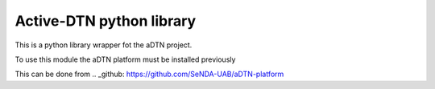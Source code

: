 Active-DTN python library
=========================

This is a python library wrapper fot the aDTN project.

To use this module the aDTN platform must be installed previously

This can be done from .. _github: https://github.com/SeNDA-UAB/aDTN-platform